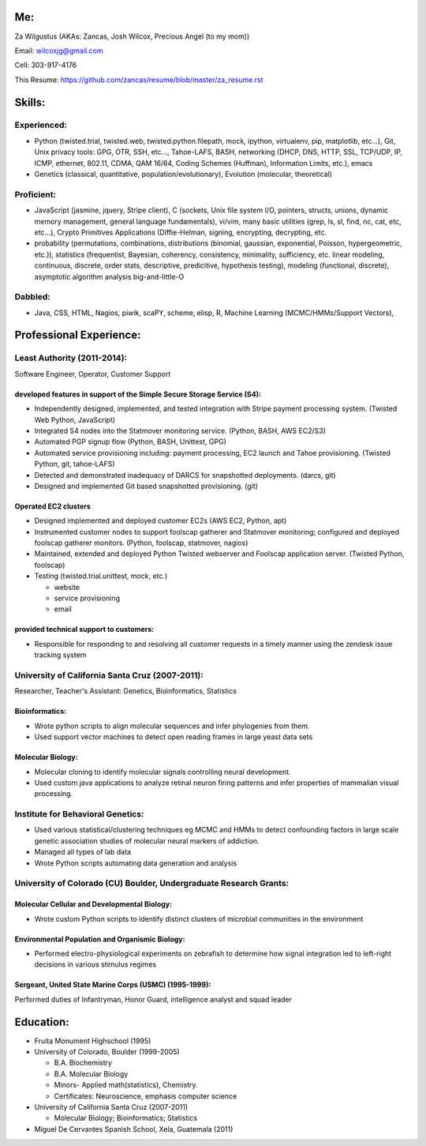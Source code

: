 Me:
---

Za Wilgustus (AKAs: Zancas, Josh Wilcox, Precious Angel (to my mom))﻿

Email:  wilcoxjg@gmail.com

Cell:   303-917-4176

This Resume: https://github.com/zancas/resume/blob/master/za_resume.rst

Skills:
-------

Experienced:
~~~~~~~~~~~~

* Python (twisted.trial, twisted.web, twisted.python.filepath, mock, ipython,
  virtualenv, pip, matplotlib, etc...), Git, Unix privacy tools: GPG, OTR, SSH, etc...,
  Tahoe-LAFS, BASH, networking (DHCP, DNS, HTTP, SSL, TCP/UDP, IP, ICMP, ethernet, 802.11,
  CDMA, QAM 16/64, Coding Schemes (Huffman), Information Limits, etc.), emacs
* Genetics (classical, quantitative, population/evolutionary), Evolution
  (molecular, theoretical)

Proficient:
~~~~~~~~~~~

* JavaScript (jasmine, jquery, Stripe client), C (sockets, Unix file system
  I/O, pointers, structs, unions, dynamic memory management, general language
  fundamentals), vi/vim, many basic utilities (grep, ls, sl, find, nc, cat,
  etc, etc...), Crypto Primitives Applications (Diffie-Helman, signing,
  encrypting, decrypting, etc.

* probability (permutations, combinations, distributions (binomial, gaussian,
  exponential, Poisson, hypergeometric, etc.)), statistics (frequentist,
  Bayesian, coherency, consistency, minimality, sufficiency, etc. linear
  modeling, continuous, discrete, order stats, descriptive, predicitive,
  hypothesis testing), modeling (functional, discrete), asymptotic algorithm analysis big-and-little-O

Dabbled:
~~~~~~~~

* Java, CSS, HTML, Nagios, piwik, scaPY, scheme, elisp, R, Machine Learning
  (MCMC/HMMs/Support Vectors), 


Professional Experience:
------------------------

Least Authority (2011-2014):
~~~~~~~~~~~~~~~~~~~~~~~~~~~~

Software Engineer, Operator, Customer Support

developed features in support of the Simple Secure Storage Service (S4):
''''''''''''''''''''''''''''''''''''''''''''''''''''''''''''''''''''''''

* Independently designed, implemented, and tested integration with Stripe
  payment processing system. (Twisted Web Python, JavaScript)
* Integrated S4 nodes into the Statmover monitoring service. (Python, BASH,
  AWS EC2/S3)
* Automated PGP signup flow (Python, BASH, Unittest, GPG)
* Automated service provisioning including: payment processing, EC2 launch
  and Tahoe provisioning. (Twisted Python, git, tahoe-LAFS)
* Detected and demonstrated inadequacy of DARCS for snapshotted
  deployments. (darcs, git)
* Designed and implemented Git based snapshotted provisioning. (git)

Operated EC2 clusters
'''''''''''''''''''''

* Designed implemented and deployed customer EC2s (AWS EC2, Python, apt)
* Instrumented customer nodes to support foolscap gatherer and Statmover
  monitoring; configured and deployed foolscap gatherer monitors. (Python,
  foolscap, statmover, nagios)
* Maintained, extended and deployed Python Twisted webserver and Foolscap
  application server. (Twisted Python, foolscap)
* Testing (twisted.trial.unittest, mock, etc.)

  - website
  - service provisioning
  - email

provided technical support to customers:
''''''''''''''''''''''''''''''''''''''''

* Responsible for responding to and resolving all customer requests in a timely manner using the zendesk issue tracking system

University of California Santa Cruz (2007-2011):
~~~~~~~~~~~~~~~~~~~~~~~~~~~~~~~~~~~~~~~~~~~~~~~~

Researcher, Teacher's Assistant: Genetics, Bioinformatics, Statistics

Bioinformatics:
'''''''''''''''

* Wrote python scripts to align molecular sequences and infer phylogenies from them.
* Used support vector  machines to detect open reading frames in large yeast data sets


Molecular Biology:
''''''''''''''''''

* Molecular cloning to identify molecular signals controlling neural
  development.
* Used custom java applications to analyze retinal neuron firing patterns and infer properties of mammalian visual processing.

Institute for Behavioral Genetics:
~~~~~~~~~~~~~~~~~~~~~~~~~~~~~~~~~~

* Used various statistical/clustering techniques eg MCMC and HMMs to detect
  confounding factors in large scale genetic association studies of
  molecular neural markers of addiction.

* Managed all types of lab data

* Wrote Python scripts automating data generation and analysis

University of Colorado (CU) Boulder, Undergraduate Research Grants:
~~~~~~~~~~~~~~~~~~~~~~~~~~~~~~~~~~~~~~~~~~~~~~~~~~~~~~~~~~~~~~~~~~~

Molecular Cellular and Developmental Biology:
''''''''''''''''''''''''''''''''''''''''''''' 
* Wrote custom Python scripts to identify distinct clusters of microbial
  communities in the environment

Environmental Population and Organismic Biology:
''''''''''''''''''''''''''''''''''''''''''''''''

* Performed electro-physiological experiments on zebrafish to determine how
  signal integration led to left-right decisions in various stimulus regimes

Sergeant, United State Marine Corps (USMC) (1995-1999):
'''''''''''''''''''''''''''''''''''''''''''''''''''''''

Performed duties of Infantryman, Honor Guard, intelligence analyst and squad leader


Education:
----------
* Fruita Monument Highschool (1995)
* University of Colorado, Boulder (1999-2005)

  - B.A. Biochemistry
  - B.A. Molecular Biology
  - Minors- Applied math(statistics), Chemistry.
  - Certificates: Neuroscience, emphasis computer science

* University of California Santa Cruz (2007-2011)

  - Molecular Biology; Bioinformatics; Statistics


* Miguel De Cervantes Spanish School, Xela, Guatemala (2011)
